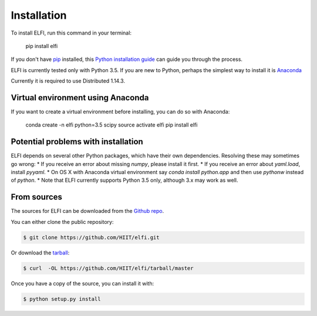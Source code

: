 .. highlight:: shell

============
Installation
============

To install ELFI, run this command in your terminal:

    pip install elfi

If you don't have `pip`_ installed, this `Python installation guide`_ can guide
you through the process.

.. _pip: https://pip.pypa.io
.. _Python installation guide: http://docs.python-guide.org/en/latest/starting/installation/


ELFI is currently tested only with Python 3.5. If you are new to Python, perhaps the simplest way to install it is Anaconda_

.. _Anaconda: https://www.continuum.io/downloads

Currently it is required to use Distributed 1.14.3.


Virtual environment using Anaconda
----------------------------------

If you want to create a virtual environment before installing, you can do so with Anaconda:

    conda create -n elfi python=3.5 scipy
    source activate elfi
    pip install elfi


Potential problems with installation
------------------------------------

ELFI depends on several other Python packages, which have their own dependencies. Resolving these may sometimes go wrong:
* If you receive an error about missing `numpy`, please install it first.
* If you receive an error about `yaml.load`, install `pyyaml`.
* On OS X with Anaconda virtual environment say `conda install python.app` and then use `pythonw` instead of `python`.
* Note that ELFI currently supports Python 3.5 only, although 3.x may work as well.

From sources
------------

The sources for ELFI can be downloaded from the `Github repo`_.

You can either clone the public repository:

.. code-block:: console

    $ git clone https://github.com/HIIT/elfi.git

Or download the `tarball`_:

.. code-block:: console

    $ curl  -OL https://github.com/HIIT/elfi/tarball/master

Once you have a copy of the source, you can install it with:

.. code-block:: console

    $ python setup.py install

.. _Github repo: https://github.com/HIIT/elfi
.. _tarball: https://github.com/HIIT/elfi/tarball/master

